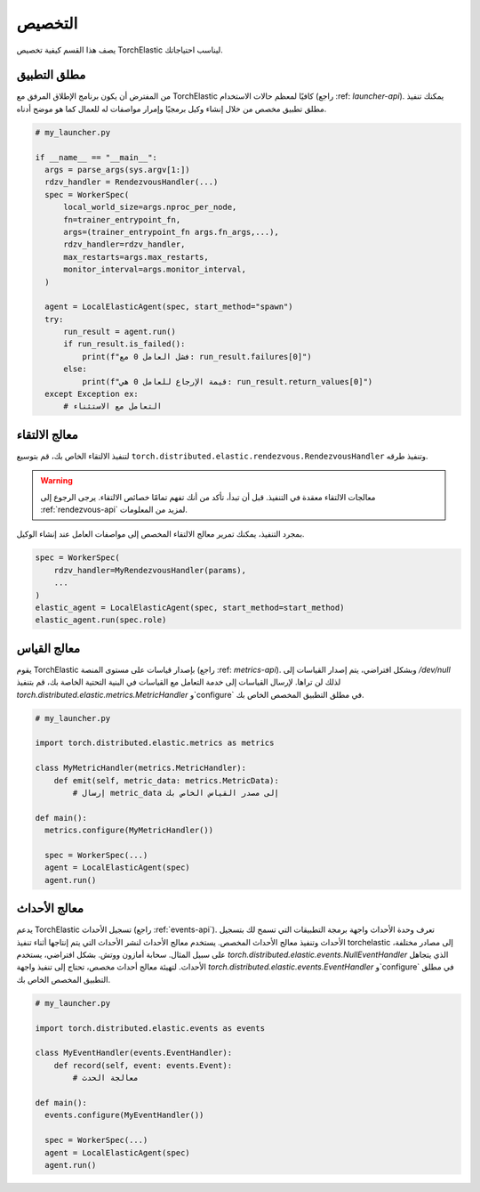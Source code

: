 التخصيص
========

يصف هذا القسم كيفية تخصيص TorchElastic ليناسب احتياجاتك.

مطلق التطبيق
-----------

من المفترض أن يكون برنامج الإطلاق المرفق مع TorchElastic كافيًا لمعظم حالات الاستخدام (راجع :ref: `launcher-api`).
يمكنك تنفيذ مطلق تطبيق مخصص من خلال إنشاء وكيل برمجيًا وإمرار مواصفات له للعمال كما هو موضح أدناه.

.. code-block:: python

  # my_launcher.py

  if __name__ == "__main__":
    args = parse_args(sys.argv[1:])
    rdzv_handler = RendezvousHandler(...)
    spec = WorkerSpec(
        local_world_size=args.nproc_per_node,
        fn=trainer_entrypoint_fn,
        args=(trainer_entrypoint_fn args.fn_args,...),
        rdzv_handler=rdzv_handler,
        max_restarts=args.max_restarts,
        monitor_interval=args.monitor_interval,
    )

    agent = LocalElasticAgent(spec, start_method="spawn")
    try:
        run_result = agent.run()
        if run_result.is_failed():
            print(f"فشل العامل 0 مع: run_result.failures[0]")
        else:
            print(f"قيمة الإرجاع للعامل 0 هي: run_result.return_values[0]")
    except Exception ex:
        # التعامل مع الاستثناء

معالج الالتقاء
------------------------

لتنفيذ الالتقاء الخاص بك، قم بتوسيع ``torch.distributed.elastic.rendezvous.RendezvousHandler``
وتنفيذ طرقه.

.. warning:: معالجات الالتقاء معقدة في التنفيذ. قبل أن تبدأ، تأكد من أنك تفهم تمامًا خصائص الالتقاء.
          يرجى الرجوع إلى :ref:`rendezvous-api` لمزيد من المعلومات.

بمجرد التنفيذ، يمكنك تمرير معالج الالتقاء المخصص إلى مواصفات العامل عند إنشاء الوكيل.

.. code-block:: python

    spec = WorkerSpec(
        rdzv_handler=MyRendezvousHandler(params),
        ...
    )
    elastic_agent = LocalElasticAgent(spec, start_method=start_method)
    elastic_agent.run(spec.role)

معالج القياس
-----------------------------

يقوم TorchElastic بإصدار قياسات على مستوى المنصة (راجع :ref: `metrics-api`).
وبشكل افتراضي، يتم إصدار القياسات إلى `/dev/null` لذلك لن تراها.
لإرسال القياسات إلى خدمة التعامل مع القياسات في البنية التحتية الخاصة بك،
قم بتنفيذ `torch.distributed.elastic.metrics.MetricHandler` و`configure` في مطلق التطبيق المخصص الخاص بك.

.. code-block:: python

  # my_launcher.py

  import torch.distributed.elastic.metrics as metrics

  class MyMetricHandler(metrics.MetricHandler):
      def emit(self, metric_data: metrics.MetricData):
          # إرسال metric_data إلى مصدر القياس الخاص بك

  def main():
    metrics.configure(MyMetricHandler())

    spec = WorkerSpec(...)
    agent = LocalElasticAgent(spec)
    agent.run()

معالج الأحداث
-----------------------------

يدعم TorchElastic تسجيل الأحداث (راجع :ref:`events-api`).
تعرف وحدة الأحداث واجهة برمجة التطبيقات التي تسمح لك بتسجيل الأحداث وتنفيذ معالج الأحداث المخصص. يستخدم معالج الأحداث لنشر الأحداث
التي يتم إنتاجها أثناء تنفيذ torchelastic إلى مصادر مختلفة، على سبيل المثال. سحابة أمازون ووتش.
بشكل افتراضي، يستخدم `torch.distributed.elastic.events.NullEventHandler` الذي يتجاهل
الأحداث. لتهيئة معالج أحداث مخصص، تحتاج إلى تنفيذ واجهة `torch.distributed.elastic.events.EventHandler` و`configure`
في مطلق التطبيق المخصص الخاص بك.

.. code-block:: python

  # my_launcher.py

  import torch.distributed.elastic.events as events

  class MyEventHandler(events.EventHandler):
      def record(self, event: events.Event):
          # معالجة الحدث

  def main():
    events.configure(MyEventHandler())

    spec = WorkerSpec(...)
    agent = LocalElasticAgent(spec)
    agent.run()